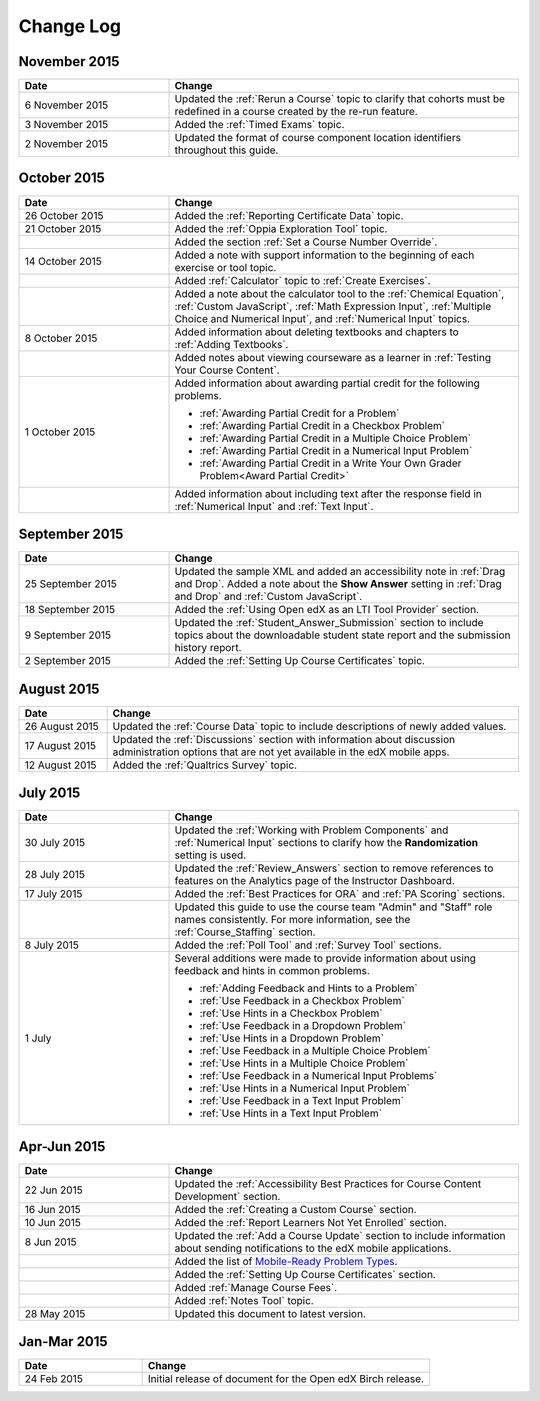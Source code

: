 ############
Change Log
############

****************
November 2015
****************

.. list-table::
   :widths: 30 70
   :header-rows: 1

   * - Date
     - Change
   * - 6 November 2015
     - Updated the :ref:`Rerun a Course` topic to clarify that cohorts must be
       redefined in a course created by the re-run feature.
   * - 3 November 2015
     - Added the :ref:`Timed Exams` topic.
   * - 2 November 2015
     - Updated the format of course component location identifiers throughout
       this guide.

****************
October 2015
****************

.. list-table::
   :widths: 30 70
   :header-rows: 1

   * - Date
     - Change
   * - 26 October 2015
     - Added the :ref:`Reporting Certificate Data` topic.
   * - 21 October 2015
     - Added the :ref:`Oppia Exploration Tool` topic.
   * -
     - Added the section :ref:`Set a Course Number Override`.
   * - 14 October 2015
     - Added a note with support information to the beginning of each exercise
       or tool topic.
   * -
     - Added :ref:`Calculator` topic to :ref:`Create Exercises`.
   * -
     - Added a note about the calculator tool to the :ref:`Chemical Equation`,
       :ref:`Custom JavaScript`, :ref:`Math Expression Input`, :ref:`Multiple
       Choice and Numerical Input`, and :ref:`Numerical Input` topics.
   * - 8 October 2015
     - Added information about deleting textbooks and chapters to :ref:`Adding
       Textbooks`.
   * -
     - Added notes about viewing courseware as a learner in :ref:`Testing Your
       Course Content`.
   * - 1 October 2015
     - Added information about awarding partial credit for the following
       problems.

       * :ref:`Awarding Partial Credit for a Problem`
       * :ref:`Awarding Partial Credit in a Checkbox Problem`
       * :ref:`Awarding Partial Credit in a Multiple Choice Problem`
       * :ref:`Awarding Partial Credit in a Numerical Input Problem`
       * :ref:`Awarding Partial Credit in a Write Your Own Grader
         Problem<Award Partial Credit>`

   * -
     - Added information about including text after the response field in
       :ref:`Numerical Input` and :ref:`Text Input`.

****************
September 2015
****************

.. list-table::
   :widths: 30 70
   :header-rows: 1

   * - Date
     - Change
   * - 25 September 2015
     - Updated the sample XML and added an accessibility note in :ref:`Drag
       and Drop`. Added a note about the **Show Answer** setting in
       :ref:`Drag and Drop` and :ref:`Custom JavaScript`.
   * - 18 September 2015
     - Added the :ref:`Using Open edX as an LTI Tool Provider` section.
   * - 9 September 2015
     - Updated the :ref:`Student_Answer_Submission` section to include topics
       about the downloadable student state report and the submission history
       report.
   * - 2 September 2015
     - Added the :ref:`Setting Up Course Certificates` topic.




****************
August 2015
****************

.. list-table::
   :widths: 15 70
   :header-rows: 1

   * - Date
     - Change
   * - 26 August 2015
     - Updated the :ref:`Course Data` topic to include descriptions of newly
       added values.
   * - 17 August 2015
     - Updated the :ref:`Discussions` section with information about discussion
       administration options that are not yet available in the edX mobile
       apps.
   * - 12 August 2015
     - Added the :ref:`Qualtrics Survey` topic.

****************
July 2015
****************

.. list-table::
   :widths: 30 70
   :header-rows: 1

   * - Date
     - Change
   * - 30 July 2015
     - Updated the :ref:`Working with Problem Components` and :ref:`Numerical
       Input` sections to clarify how the **Randomization** setting is used.
   * - 28 July 2015
     - Updated the :ref:`Review_Answers` section to remove references to
       features on the Analytics page of the Instructor Dashboard.
   * - 17 July 2015
     - Added the :ref:`Best Practices for ORA` and :ref:`PA Scoring` sections.
   * -
     - Updated this guide to use the course team "Admin" and "Staff" role names
       consistently. For more information, see the :ref:`Course_Staffing`
       section.
   * - 8 July 2015
     - Added the :ref:`Poll Tool` and :ref:`Survey Tool` sections.
   * - 1 July
     - Several additions were made to provide information about using feedback
       and hints in common problems.

       * :ref:`Adding Feedback and Hints to a Problem`
       * :ref:`Use Feedback in a Checkbox Problem`
       * :ref:`Use Hints in a Checkbox Problem`
       * :ref:`Use Feedback in a Dropdown Problem`
       * :ref:`Use Hints in a Dropdown Problem`
       * :ref:`Use Feedback in a Multiple Choice Problem`
       * :ref:`Use Hints in a Multiple Choice Problem`
       * :ref:`Use Feedback in a Numerical Input Problems`
       * :ref:`Use Hints in a Numerical Input Problem`
       * :ref:`Use Feedback in a Text Input Problem`
       * :ref:`Use Hints in a Text Input Problem`


*****************
Apr-Jun 2015
*****************

.. list-table::
   :widths: 30 70
   :header-rows: 1

   * - Date
     - Change
   * - 22 Jun 2015
     - Updated the :ref:`Accessibility Best Practices for Course Content
       Development` section.
   * - 16 Jun 2015
     - Added the :ref:`Creating a Custom Course` section.
   * - 10 Jun 2015
     - Added the :ref:`Report Learners Not Yet Enrolled` section.
   * - 8 Jun 2015
     - Updated the :ref:`Add a Course Update` section to include information
       about sending notifications to the edX mobile applications.
   * -
     - Added the list of `Mobile-Ready Problem Types <http://edx.readthedocs.org/projects/open-edx-building-and-running-a-course/en/latest/exercises_tools/create_exercises_and_tools.html#mobile-ready-problem-types>`_.
   * -
     - Added the :ref:`Setting Up Course Certificates` section.
   * -
     - Added :ref:`Manage Course Fees`.
   * -
     - Added :ref:`Notes Tool` topic.
   * - 28 May 2015
     - Updated this document to latest version.

*****************
Jan-Mar 2015
*****************

.. list-table::
   :widths: 30 70
   :header-rows: 1

   * - Date
     - Change
   * - 24 Feb 2015
     - Initial release of document for the Open edX Birch release.

